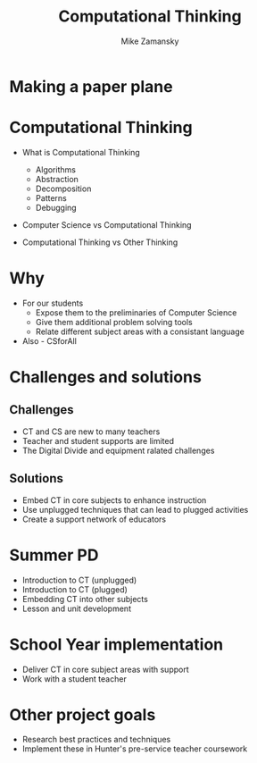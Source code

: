 #+REVEAL_ROOT: ../reveal-root/
#+REVEAL_THEME: serif
#+OPTIONS: toc:nil num:nil date:nil email:t 
#+OPTIONS: reveal_title_slide:"<h1>%t</h1><br><h3>mz631@hunter.cuny.edu</h3><p><h3>@zamansky</h3><h3>http://cestlaz.github.io</h3>"
#+TITLE: Computational Thinking
#+AUTHOR: Mike Zamansky
#+EMAIL: Email: mz631@hunter.cuny.edu<br>Twitter: @zamansky


* Making a paper plane
* Computational Thinking
#+ATTR_REVEAL: :frag (t)
- What is Computational Thinking
  #+ATTR_REVEAL: :frag (t)
  - Algorithms
  - Abstraction
  - Decomposition
  - Patterns
  - Debugging 
- Computer Science vs Computational Thinking
- Computational Thinking vs Other Thinking
* Why
#+ATTR_REVEAL: :frag (t)
- For our students
  - Expose them to the preliminaries of Computer Science
  - Give them additional problem solving tools
  - Relate different subject areas with a consistant language
- Also - CSforAll
* Challenges and solutions
#+ATTR_REVEAL: :frag (t)_
** Challenges
- CT and CS are new to many teachers
- Teacher and student supports are limited
- The Digital Divide and equipment ralated challenges
** Solutions
- Embed CT in core subjects to enhance instruction
- Use unplugged techniques that can lead to plugged activities
- Create a support network of educators
* Summer PD
- Introduction to CT (unplugged)
- Introduction to CT (plugged)
- Embedding CT into other subjects
- Lesson and unit development
* School Year implementation
- Deliver CT in core subject areas with support
- Work with a student teacher 
* Other project goals
- Research best practices and techniques
- Implement these in Hunter's pre-service teacher coursework
